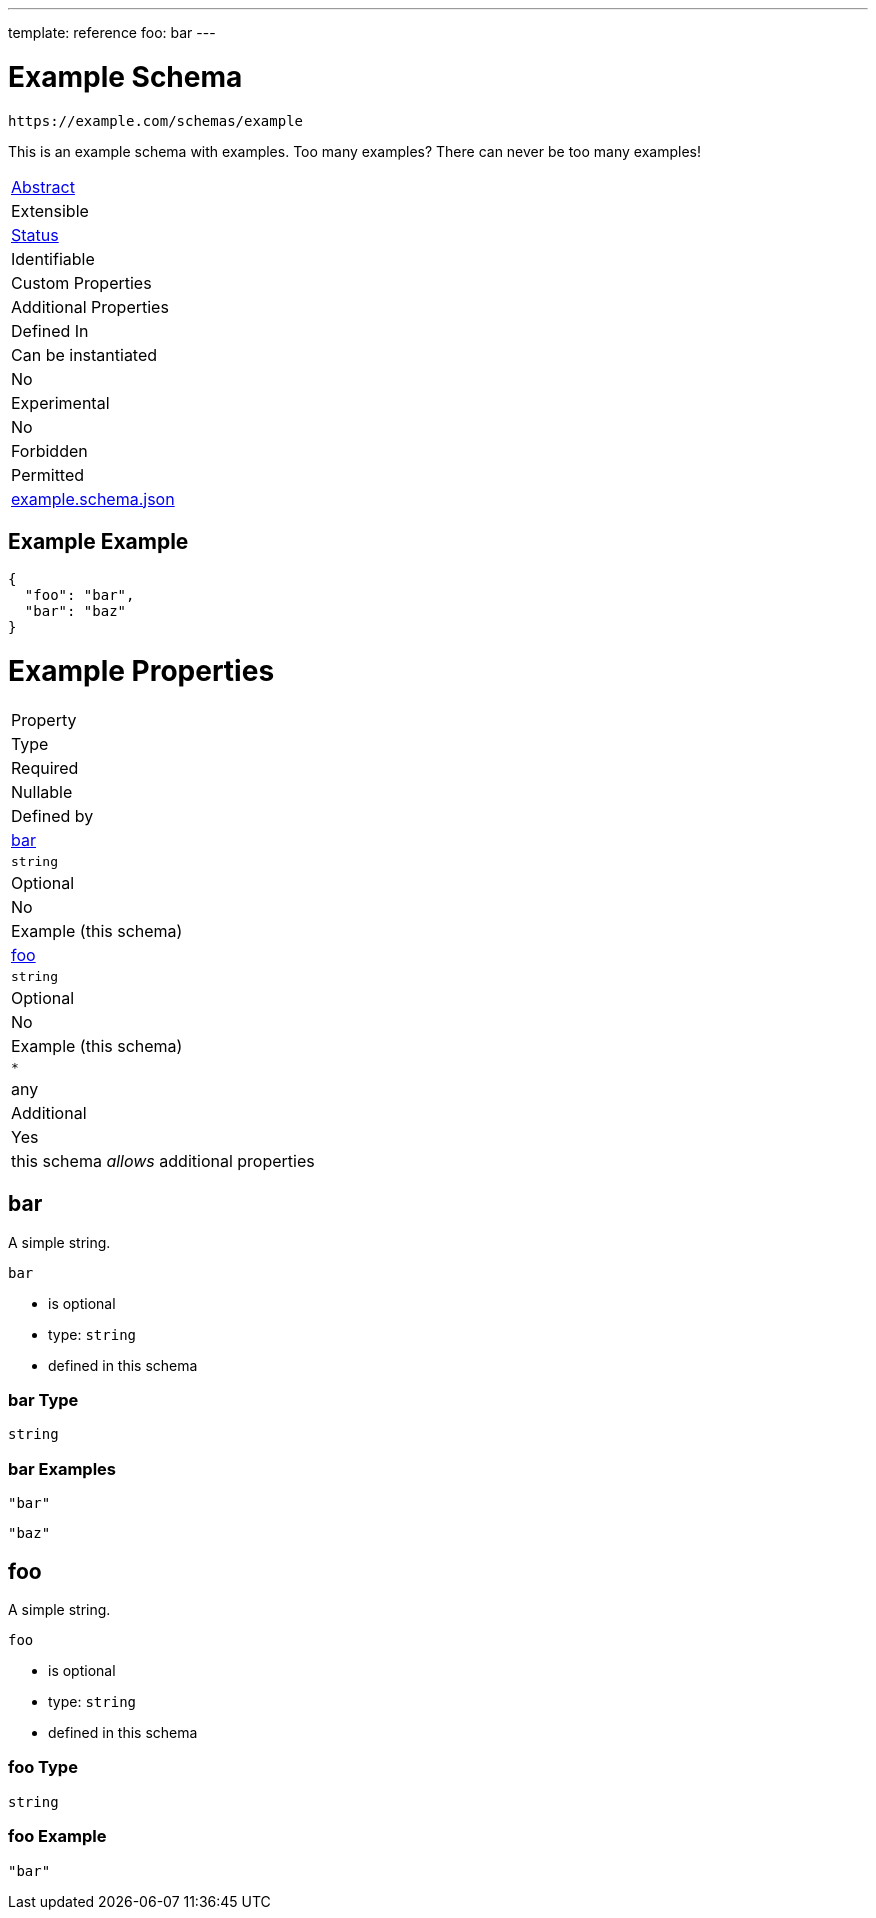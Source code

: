 ---
template: reference
foo: bar
---

= Example Schema

....
https://example.com/schemas/example
....

This is an example schema with examples. Too many examples? There can never be too many examples!

|===
|link:../abstract.asciidoc[Abstract]
|Extensible
|link:../status.asciidoc[Status]
|Identifiable
|Custom Properties
|Additional Properties
|Defined In

|Can be instantiated
|No
|Experimental
|No
|Forbidden
|Permitted
|link:example.schema.json[example.schema.json]
|===

== Example Example

[source,json]
----
{
  "foo": "bar",
  "bar": "baz"
}
----

= Example Properties

|===
|Property
|Type
|Required
|Nullable
|Defined by

|xref:bar[bar]
|`string`
|Optional
|No
|Example (this schema)

|xref:foo[foo]
|`string`
|Optional
|No
|Example (this schema)

|`*`
|any
|Additional
|Yes
|this schema _allows_ additional properties
|===

== bar

A simple string.

`bar`

* is optional
* type: `string`
* defined in this schema

=== bar Type

`string`

=== bar Examples

[source,json]
----
"bar"
----

[source,json]
----
"baz"
----

== foo

A simple string.

`foo`

* is optional
* type: `string`
* defined in this schema

=== foo Type

`string`

=== foo Example

[source,json]
----
"bar"
----
